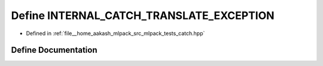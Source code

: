 .. _exhale_define_catch_8hpp_1a109d814750b0a695e2b66e9c53e748c0:

Define INTERNAL_CATCH_TRANSLATE_EXCEPTION
=========================================

- Defined in :ref:`file__home_aakash_mlpack_src_mlpack_tests_catch.hpp`


Define Documentation
--------------------


.. doxygendefine:: INTERNAL_CATCH_TRANSLATE_EXCEPTION
